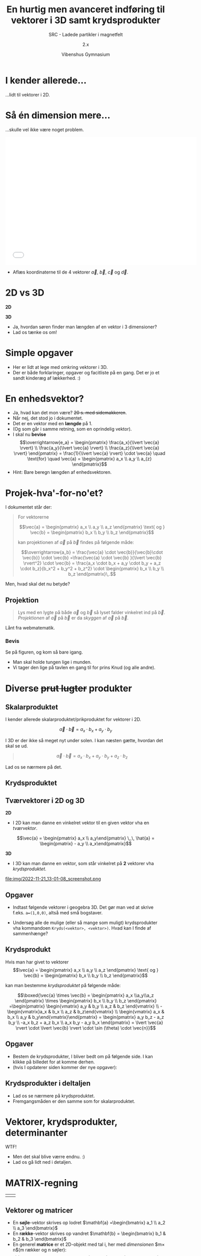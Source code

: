 #+title: En hurtig men avanceret indføring til vektorer i 3D samt krydsprodukter
#+subtitle: SRC - Ladede partikler i magnetfelt
#+author: 2.x
#+date: Vibenshus Gymnasium
# Themes: beige|black|blood|league|moon|night|serif|simple|sky|solarized|white
#+reveal_theme: black
#+reveal_title_slide: <h2>%t</h2><h3>%s</h3><h4>%a</h4><h4>%d</h4>
#+reveal_title_slide_background: #1b192e
#+reveal_default_slide_background: #1b192e
#+reveal_extra_options: slideNumber:"c/t",progress:true,transition:"slide",navigationMode:"default",history:false,hash:true
# #+reveal_extra_attr: style="color:red"
#+options: toc:nil num:nil tags:nil timestamp:nil ^:{}

* I kender allerede...
#+reveal_html: <div style="font-size: 60%;">
...lidt til vektorer i 2D.

#+DOWNLOADED: screenshot @ 2022-11-21 09:08:51
#+attr_html: :width 600px
#+attr_latex: :width 7cm
[[file:img/2022-11-21_09-08-51_screenshot.png]]

* Så én dimension mere...
#+reveal_html: <div style="font-size: 60%;">
...skulle vel ikke være noget problem.

#+begin_export html
<iframe
width="600"
height="400"
src="./intro_vektorer_3d_geogebra.html"
title=""
frameborder="0"
allow="accelerometer; autoplay; clipboard-write; encrypted-media; gyroscope; picture-in-picture"
allowfullscreen>
</iframe>
#+end_export

- Aflæs koordinaterne til de 4 vektorer $\vec{a}$, $\vec{b}$, $\vec{c}$ og $\vec{d}$.

* 2D vs 3D
#+reveal_html: <div style="font-size: 60%;">
#+reveal_html: <div style="display: grid; grid-template-columns: 50% 50%;">
#+reveal_html: <div>
*2D*

\begin{align*}
\vec{a} &= \begin{pmatrix} a_x \\ a_y \end{pmatrix} \\
\vec{b} &= \begin{pmatrix} b_x \\ b_y \end{pmatrix} \\
\vec{a}\pm \vec{b} &= \begin{pmatrix} a_x \\ a_y \end{pmatrix} \pm \begin{pmatrix} b_x \\ b_y\end{pmatrix} = \begin{pmatrix} a_x \pm b_x \\ a_y \pm b_y \end{pmatrix} \\
\left| \vec{a} \right| &= \sqrt{a_x^2+a_y^2}
\end{align*}

#+reveal_html: </div>

#+reveal_html: <div>
*3D*
\begin{align*}
\vec{a} &= \begin{pmatrix} a_x \\ a_y \\ a_z \end{pmatrix} \\
\vec{b} &= \begin{pmatrix} b_x \\ b_y \\ b_z \end{pmatrix} \\
\vec{a}\pm \vec{b} &= \begin{pmatrix} a_x \\ a_y \\ a_z \end{pmatrix} \pm \begin{pmatrix} b_x \\ b_y \\ b_z \end{pmatrix} = \begin{pmatrix} a_x \pm b_x \\ a_y \pm b_y \\ a_z \pm b_z \end{pmatrix} \\
\left| \vec{a} \right| &= ?
\end{align*}
#+reveal_html: </div>
#+reveal_html: </div>

#+attr_reveal: :frag (appear)
- Ja, hvordan søren finder man længden af en vektor i 3 dimensioner?
- Lad os tænke os om!

* Simple opgaver
#+reveal_html: <div style="font-size: 60%;">
- Her er lidt at lege med omkring vektorer i 3D.
- Der er både forklaringer, opgaver og facitliste på en gang. Det er jo et sandt kinderæg af lækkerhed. :)

#+attr_html: :width 400px
#+attr_latex: :width 7cm
[[./Materialer/01_Vektorer_i_3D_introduktion.pdf][file:./img/2022-11-21_10-20-09_screenshot.png]]

* En enhedsvektor?
#+reveal_html: <div style="font-size: 60%;">
#+attr_reveal: :frag (appear)
- Ja, hvad kan det mon være? +20 s. med sidemakkeren+.
- Når nej, det stod jo i dokumentet.
- Det er en vektor med en *længde* på 1.
- (Og som går i samme retning, som en oprindelig vektor).
- I skal nu *bevise*
  $$\overrightarrow{e_a} = \begin{pmatrix} \frac{a_x}{\lvert \vec{a} \rvert} \\ \frac{a_y}{\lvert \vec{a} \rvert} \\ \frac{a_z}{\lvert \vec{a} \rvert}  \end{pmatrix} = \frac{1}{\lvert \vec{a} \rvert} \cdot \vec{a} \quad \text{for} \quad \vec{a} = \begin{pmatrix} a_x \\ a_y \\ a_{z} \end{pmatrix}$$
- Hint: Bare beregn længden af enhedsvektoren.

  
* Projek-hva'-for-no'et?
#+reveal_html: <div style="font-size: 50%;">
I dokumentet står der:

#+begin_quote
For vektorerne 

$$\vec{a} = \begin{pmatrix} a_x \\ a_y \\ a_z \end{pmatrix} \text{ og } \vec{b} = \begin{pmatrix} b_x \\ b_y \\ b_z \end{pmatrix}$$

kan projektionen af $\vec{a}$ på $\vec{b}$ findes på følgende måde:

$$\overrightarrow{a_b} = \frac{\vec{a} \cdot \vec{b}}{\vec{b}\cdot \vec{b}} \cdot \vec{b} =\frac{\vec{a} \cdot \vec{b} }{\lvert \vec{b} \rvert^2} \cdot \vec{b} = \frac{a_x \cdot b_x + a_y \cdot b_y + a_z \cdot b_z}{b_x^2 + b_y^2 + b_z^2} \cdot \begin{pmatrix} b_x \\ b_y \\ b_z \end{pmatrix}\,.$$
#+end_quote

Men, hvad skal det nu betyde?

** Projektion
#+reveal_html: <div style="font-size: 60%;">
#+begin_quote
Lys med en lygte på både $\vec{a}$ og $\vec{b}$ så lyset falder vinkelret ind på $\vec{b}$. /Projektionen/ af $\vec{a}$ på $\vec{b}$ er da /skyggen/ af $\vec{a}$ på $\vec{b}$.
#+end_quote

#+DOWNLOADED: https://app.abacus.dk/bundles/abacuscore/textbook_images/projektionsol_new.png @ 2020-04-25 20:09:21
#+attr_html: :width 400px
[[./img/projektion.png]]

Lånt fra webmatematik.

*** Bevis
#+reveal_html: <div style="font-size: 60%;">
#+reveal_html: <div style="display: grid; grid-template-columns: auto 40%;">
#+reveal_html: <div>
Se på figuren, og kom så bare igang.

\begin{align*}
\overrightarrow{a_b} &= \left| \vec{a} \right| \cdot \cos(v) \cdot \overrightarrow{e_b} \\
\overrightarrow{a_b} &= \left| \vec{a} \right| \cdot \cos(v) \cdot \frac{1}{\left| \vec{b} \right|} \cdot \vec{b} \\
\overrightarrow{a_b} &= \frac{\left| \vec{a} \right|}{ \left| \vec{b} \right|}\cdot \cos(v) \cdot \vec{b} \\
\overrightarrow{a_b} &= \frac{\left| \vec{a} \right|}{ \left| \vec{b} \right|}\cdot \left( \frac{\vec{a} \cdot \vec{b}}{\left| \vec{a} \right| \cdot \left| \vec{b} \right|}\right) \cdot \vec{b} \\
\overrightarrow{a_b} &= \frac{\vec{a} \cdot \vec{b}}{\left| \vec{b} \right| \cdot \left| \vec{b} \right|}\cdot \vec{b} = \frac{\vec{a} \cdot \vec{b}}{\left| \vec{b} \right|^2}\cdot \vec{b} \\
\overrightarrow{a_b} &= \frac{\vec{a} \cdot \vec{b}}{\vec{b} \cdot \vec{b}}\cdot \vec{b}
\end{align*}
#+reveal_html: </div>

#+reveal_html: <div>
[[./img/projektion_bevis.png]]

- Man skal holde tungen lige i munden.
- Vi tager den lige på tavlen en gang til for prins Knud (og alle andre).
#+reveal_html: </div>
#+reveal_html: </div>


* Diverse +prut lugter+ produkter
** Skalarproduktet
#+reveal_html: <div style="font-size: 60%;">
#+reveal_html: <div style="display: grid; grid-template-columns: auto 40%;">
#+reveal_html: <div>
I kender allerede skalarproduktet/prikproduktet for vektorer i 2D.

$$\vec{a}\cdot \vec{b} = a_x\cdot b_x+a_y\cdot b_y$$

I 3D er der ikke så meget nyt under solen. I kan næsten gætte, hvordan det skal se ud.

#+begin_quote
$$\vec{a} \cdot \vec{b} = a_x\cdot b_x+a_y\cdot b_y + a_z \cdot b_z$$
#+end_quote

Lad os se nærmere på det.

#+reveal_html: </div>

#+reveal_html: <div>
#+attr_html: :width 600px
#+attr_latex: :width 7cm
[[./Materialer/06_Bonus_skalarprodukt.pdf][file:img/2022-11-21_12-15-24_screenshot.png]]

#+reveal_html: </div>
#+reveal_html: </div>

** Krydsproduktet
[[./img/monty-python-pose.gif]]


** Tværvektorer i 2D og 3D
#+reveal_html: <div style="font-size: 60%;">
#+reveal_html: <div style="display: grid; grid-template-columns: auto 50%;">
#+reveal_html: <div>
*2D*

- I 2D kan man danne en vinkelret vektor til en given vektor vha en /tværvektor/.

$$\vec{a} = \begin{pmatrix} a_x \\ a_y\end{pmatrix} \,,\, \hat{a} = \begin{pmatrix} - a_y \\ a_x\end{pmatrix}$$


#+DOWNLOADED: screenshot @ 2022-11-21 12:47:12
#+attr_html: :width 300px
[[file:img/2022-11-21_12-47-12_screenshot.png]]
#+reveal_html: </div>

#+reveal_html: <div>
*3D*

- I 3D kan man danne en vektor, som står vinkelret på *2* vektorer vha /krydsproduktet/.

#+DOWNLOADED: screenshot @ 2022-11-21 13:01:08
#+attr_html: :width 600px
file:img/2022-11-21_13-01-08_screenshot.png
#+reveal_html: </div>
#+reveal_html: </div>

** Opgaver
#+reveal_html: <div style="font-size: 60%;">
- Indtast følgende vektorer i geogebra 3D. Det gør man ved at skrive f.eks. ~a=(1,0,0)~, altså med små bogstaver.
  \begin{align*}
  \vec{i} &= \begin{pmatrix} 1\\0\\0 \end{pmatrix} & \vec{j} &= \begin{pmatrix} 0\\1\\0 \end{pmatrix} & \vec{k} &= \begin{pmatrix} 0\\0\\1 \end{pmatrix} \\
  \vec{a} &= \begin{pmatrix} 2\\1\\3 \end{pmatrix} & \vec{b} &= \begin{pmatrix} 2\\1\\2 \end{pmatrix} & \vec{c} &= \begin{pmatrix} -2\\-1\\-2 \end{pmatrix}
  \end{align*}

- Undersøg alle de mulige (eller så mange som muligt) krydsprodukter vha kommandoen ~Kryds(<vektor>, <vektor>)~.
  Hvad kan I finde af sammenhænge?
** Krydsprodukt
#+reveal_html: <div style="font-size: 50%;">
Hvis man har givet to vektorer
$$\vec{a} = \begin{pmatrix} a_x \\ a_y \\ a_z \end{pmatrix} \text{ og } \vec{b} = \begin{pmatrix} b_x \\ b_y \\ b_z \end{pmatrix}$$

kan man bestemme /krydsproduktet/ på følgende måde:

$$\boxed{\vec{a} \times \vec{b} = \begin{pmatrix} a_x \\a_y\\a_z \end{pmatrix} \times \begin{pmatrix} b_x \\ b_y \\ b_z \end{pmatrix} =\begin{pmatrix} \begin{vmatrix} a_y & b_y \\ a_z & b_z \end{vmatrix} \\ -\begin{vmatrix}a_x & b_x \\ a_z & b_z\end{vmatrix} \\ \begin{vmatrix} a_x & b_x \\ a_y & b_y\end{vmatrix}\end{pmatrix} = \begin{pmatrix} a_y b_z - a_z b_y \\ -a_x b_z + a_z b_x \\ a_x b_y - a_y b_x \end{pmatrix} = \lvert \vec{a} \rvert \cdot \lvert \vec{b} \rvert \cdot \sin (\theta) \cdot \vec{n}}$$


** Opgaver
#+reveal_html: <div style="font-size: 60%;">
- Bestem de krydsprodukter, I bliver bedt om på følgende side. I kan klikke på billedet for at komme derhen.
- (hvis I opdaterer siden kommer der nye opgaver):

#+attr_html: :width 500px
[[https://www.webmatematik.dk/lektioner/matematik-a/vektorer-i-3d/krydsprodukt/opgaver#!/exercises/13030][file:img/2022-11-22_08-01-55_screenshot.png]]

** Krydsprodukter i deltaljen
#+reveal_html: <div style="font-size: 60%;">
- Lad os se nærmere på krydsproduktet.
- Fremgangsmåden er den samme som for skalarproduktet.

#+DOWNLOADED: screenshot @ 2022-11-22 08:05:44
#+attr_html: :width 300px
#+attr_latex: :width 7cm
[[./Materialer/05_Bonus_vektorprodukt.pdf][file:img/2022-11-22_08-05-44_screenshot.png]]

* Vektorer, krydsprodukter, determinanter

WTF!

#+attr_reveal: :frag (appear)
- Men det skal blive værre endnu. :)
- Lad os gå lidt ned i detaljen.
* MATRIX-regning

| [[./img/matrix-hovedpersoner.png]] | [[./img/matrixregning.png]] |

** Vektorer og matricer
#+reveal_html: <div style="font-size: 60%;">
- En *søjle*​-vektor skrives op lodret $\mathbf{a} =\begin{bmatrix} a_1 \\ a_2 \\ a_3 \end{bmatrix}$
- En *række*​-vektor skrives op vandret $\mathbf{b} = \begin{bmatrix} b_1 & b_2 & b_3 \end{bmatrix}$
- En generel *matrice* er et 2D-objekt med tal i, her med /dimensionen/ $m\times n$(m rækker og n søjler):
  $$\mathbf{A} = \begin{bmatrix} a_{11} & a_{12} & a_{1j} & \dots & a_{1n} \\
  a_{21} & a_{22} & \dots & & a_{2n}\\
  \vdots & \vdots & & & \vdots \\
  a_{i1} & \dots & a_{ij} & \dots & a_{in} \\
  \vdots & & & & \vdots \\
  a_{m1}& \dots & a_{mj} & \dots & a_{mn}\end{bmatrix}$$
** Transponering
#+reveal_html: <div style="font-size: 60%;">
- En *transponeret* matrix fremkommer med at bytte om på rækker og søjler.
- Det samme gælder for vektorer.
- Eksempler
  \begin{align*}
  \mathbf{a} &= \begin{bmatrix} 1 \\ 2 \\ 3 \end{bmatrix} & \mathbf{a}^T &= \begin{bmatrix} 1 & 2 & 3 \end{bmatrix}\\
  \mathbf{b} &= \begin{bmatrix} 4 & 5 & 6 \end{bmatrix} & \mathbf{b}^T &= \begin{bmatrix} 4 \\ 5 \\ 6 \end{bmatrix} \\
  \mathbf{A} &= \begin{bmatrix} 1 & 2 & 3 \\ 4 & 5 & 6 \end{bmatrix} & \mathbf{A}^T &= \begin{bmatrix} 1 & 4 \\ 2 & 5 \\ 3 & 6 \end{bmatrix}
  \end{align*}
** Sum, differens og gange med konstant
#+reveal_html: <div style="font-size: 60%;">
- Det er lige så nemt, som man tror.
- Dimensionerne skal bare passe sammen.


\begin{align*}
\mathbf{a} \pm \mathbf{b} &= \begin{bmatrix} a_1 \\ \vdots \\ a_n \end{bmatrix} \pm \begin{bmatrix} b_1 \\ \vdots \\ b_n \end{bmatrix} = \begin{bmatrix} a_1 \pm b_1 \\ \vdots \\ a_n \pm b_n \end{bmatrix} \\
\mathbf{a}^T \pm \mathbf{b}^T &= \begin{bmatrix} a_1 & \dots & a_n \end{bmatrix} \pm \begin{bmatrix} b_1 & \dots & b_n \end{bmatrix} = \begin{bmatrix} a_1 \pm b_1 & \dots & a_n \pm b_n \end{bmatrix} \\
k \cdot \mathbf{A} &= k \cdot\begin{bmatrix} a_{11} & a_{12} & a_{13} \\ a_{21} & a_{22} & a_{23} \end{bmatrix} = \begin{bmatrix} k \cdot a_{11} & k \cdot a_{12} & k \cdot a_{13} \\ k \cdot a_{21} & k \cdot a_{22} & k \cdot a_{23} \end{bmatrix}
\end{align*}

* Men hvad med produkter?
** Det indre produkt af to vektorer
#+reveal_html: <div style="font-size: 60%;">
- I et euklidisk vektorrum kan man danne et /indre produkt/ mellem en rækkevektor og en søjlevektor på følgende måde:

\begin{align*}
\mathbf{a} &= \begin{bmatrix} a_1 \\ \vdots \\ a_n \end{bmatrix} \quad \text{ og } \quad \mathbf{b} = \begin{bmatrix} b_1 \\ \vdots\\ b_n \end{bmatrix} \\
\mathbf{a}^T \mathbf{b} &= \begin{bmatrix} a_1 & \dots & a_n \end{bmatrix} \begin{bmatrix} b_1 \\ \vdots \\ b_n \end{bmatrix} = a_1 \cdot b_1 + \dots + a_n \cdot b_n
\end{align*}

- Dette kaldes også for /skalarproduktet/ mellem to vektorer.

** Det ydre produkt af to vektorer
#+reveal_html: <div style="font-size: 50%;">
#+attr_reveal: :frag (appear)
- Hvad sker der, hvis man i stedet for at "gange" en rækkevektor med en søjlevektor, "ganger" en søjlevektor med en rækkevektor?
- Ja, så får man det /ydre produkt/.
  \begin{align*}
  \mathbf{a} &= \begin{bmatrix} a_1 \\ \vdots \\ a_n \end{bmatrix} \quad \text{ og } \quad \mathbf{b} = \begin{bmatrix} b_1 \\ \vdots\\ b_n \end{bmatrix} \\
  \mathbf{a} \,\mathbf{b}^T &= \begin{bmatrix} a_1 \\ \vdots \\a_n \end{bmatrix} \begin{bmatrix} b_1 & \dots & b_n \end{bmatrix} = \begin{bmatrix} a_1 \cdot b_1 & a_1 \cdot b_2 & \dots  & a_1 \cdot b_n \\
  a_2 \cdot b_1 & a_2 \cdot b_2 & \dots & a_2 \cdot b_{n} \\
  \vdots        & \dots        & \ddots & \vdots \\
  a_n \cdot b_1 & \dots & \dots & a_n \cdot b_n
  \end{bmatrix}
  \end{align*}
- *Sporet* af det ydre produkt er lige det /indre produkt/, og er givet ved $tr \left(\mathbf{a} \, \mathbf{b}^T  \right) = a_1 \cdot b_1 + a_2\cdot b_2 + \dots a_n \cdot b_n$.
- Sporet er altså summen langs /diagonalen/ fra øverste venstre hjørne til nederste højre hjørne.
  
** Matrixprodukt
#+reveal_html: <div style="font-size: 60%;">
#+reveal_html: <div style="display: grid; grid-template-columns: auto auto;">
#+reveal_html: <div>
- Hvis man skal gange 2 matricer sammen, skal de passe sammen i størrelse. Antallet af søjler i den første matrice være lig med antallet af rækker i anden matrice.
- Herefter finder man det indre produkt mellem hver række i første matrice og hver søjle i anden matrice.
- Det må vil hellere lige øve os på. Jeg har brug for 7 frivillige!
#+reveal_html: </div>

#+reveal_html: <div>
[[./img/20221122_204329.jpg]]
#+reveal_html: </div>
#+reveal_html: </div>

*** Eksempler
#+reveal_html: <div style="font-size: 60%;">
\begin{align*}
&\begin{bmatrix} 3 & 2 \\ 4 & -1 \end{bmatrix} \, \begin{bmatrix} 1 & -3 \\ 5 & 2 \end{bmatrix} \\
\mathbf{A} \, \mathbf{B} &= \begin{bmatrix} 3 & 2 & 4 & 1 \\-1 & 4 & 2 & 1 \\ 2 & 0 & 3 & 1 \end{bmatrix} \, \begin{bmatrix} 1 & 2 & 3 & -1 \\3 & -4 &2 &2 \\ 3 & 1 & 0 &0 \\ 1 &-2 & 3 & 0 \end{bmatrix}
\end{align*}

- Men hvad med $\mathbf{B} \, \mathbf{A}$?

  
*** Nu er det jeres tur
#+reveal_html: <div style="font-size: 45%;">
\begin{align*}
&a)\begin{bmatrix} 2 & 4 \\ 1 & 3 \end{bmatrix} \, \begin{bmatrix} -3 & 2 \\ -1 & 4 \end{bmatrix} & &b) \begin{bmatrix} -3 & 2 \\ -1 & 4 \end{bmatrix} \,\begin{bmatrix} 2 & 4 \\ 1 & 3 \end{bmatrix} & &c) \begin{bmatrix} 1 & 0 \\ 0 & 1 \end{bmatrix} \, \begin{bmatrix} 2 & 4 \\ 1 & 3 \end{bmatrix} & &d) \begin{bmatrix} -3 & -2 \\ -1 & 4 \end{bmatrix} \, \begin{bmatrix} 1 & 0 \\ 0 & 1 \end{bmatrix} \\
&e) \begin{bmatrix} 2 & 4 & 2 \\ 1 & 3 & 0 \\2 & 1 & 4 \end{bmatrix} \,\begin{bmatrix} 3 & 2 & 1 \\ 1 & 4 & 2 \\ 0 & 1 & 1 \end{bmatrix} & &f) \begin{bmatrix} 2 & 4 & 2 & 2 \\1 & 3 & 0 & 1 \end{bmatrix} \, \begin{bmatrix}3 & 2 & 1 \\ 1 & 4 & 2 \\ 0 & 1 & 1 \\ 1 & 2 & 3 \end{bmatrix} & &g) \begin{bmatrix} 2 & 4 & 2 \\ 1 & 3 & 0 \\2 & 1 & 4 \end{bmatrix} \, \begin{bmatrix} 3 \\ 1 \\ 2 \end{bmatrix} & &h) \begin{bmatrix} 1 & 1 & 1 \end{bmatrix} \, \begin{bmatrix} 2 & 4 & 2 \\ 1 & 3 & 0 \\2 & 1 & 4 \end{bmatrix}
\end{align*}

- Kan I finde nogle sammenhænge?


* Krydsprodukt som matrix-vektorprodukt
#+reveal_html: <div style="font-size: 60%;">
- Nu er I i stand til at bestemme krydsproduktet mellem to vektorer som et matrix-vektorprodukt.
- Det ser ud som følger:


\begin{align*}
\mathbf{a} \times \mathbf{b} &= \left[ \mathbf{a} \right]_x \, \mathbf{b} = \begin{bmatrix} 0 & - a_z & a_y \\ a_z & 0 & -a_x \\ -a_y & a_x & 0 \end{bmatrix} \, \begin{bmatrix} b_x \\ b_y \\ b_z \end{bmatrix}
\end{align*}
- $\left[ \mathbf{a} \right]_x$ er en /antisymmetrisk/ matrice, som vil sige at $\left[ \mathbf{a} \right]_x^T = - \left[ \mathbf{a} \right]_x$.
- Prøv det lige en gang! Virker det?

  
** Hvordan husker man matricen?
#+reveal_html: <div style="font-size: 60%;">
- Hvordan skal man dog kunne huske, hvordan matricen er opbygget?

\begin{align*}
\left[ \mathbf{a} \right]_x = \begin{bmatrix} 0 & - a_z & a_y \\ a_z & 0 & -a_x \\ -a_y & a_x & 0 \end{bmatrix}
\end{align*}

- WIP

  
** Determinanter

** Determinanter og ydre produkter

* Hvad kan man ellers bruge matriceregning til?
